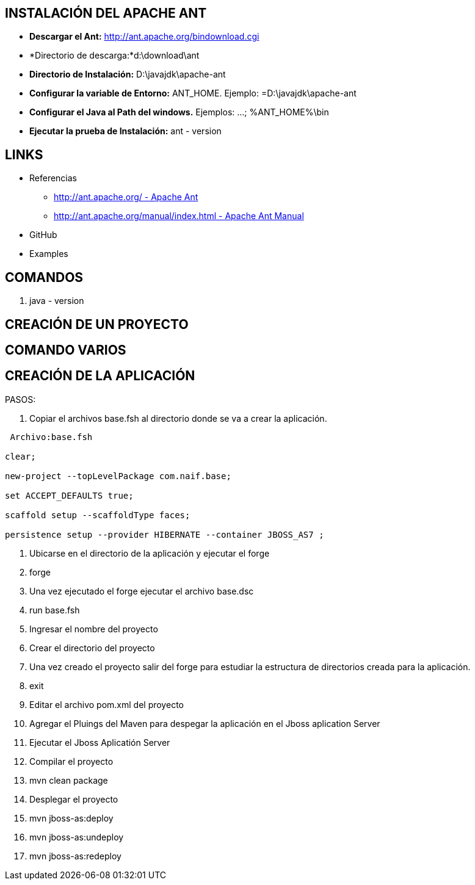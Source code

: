 [[ant]]

////
a=&#225; e=&#233; i=&#237; o=&#243; u=&#250;

A=&#193; E=&#201; I=&#205; O=&#211; U=&#218;

n=&#241; N=&#209;
////

== INSTALACI&#211;N DEL APACHE ANT

* *Descargar el Ant:* http://ant.apache.org/bindownload.cgi[http://ant.apache.org/bindownload.cgi]

* *Directorio de descarga:*d:\download\ant

* *Directorio de Instalaci&#243;n:* D:\javajdk\apache-ant

* *Configurar la variable de Entorno:* ANT_HOME. Ejemplo: =D:\javajdk\apache-ant

* *Configurar el Java al Path del windows.* Ejemplos: ...; %ANT_HOME%\bin

* *Ejecutar la prueba de Instalaci&#243;n:* ant - version

== LINKS

* Referencias

** http://ant.apache.org/[http://ant.apache.org/ - Apache Ant]

** http://ant.apache.org/manual/index.html[http://ant.apache.org/manual/index.html - Apache Ant Manual]

*  GitHub

* Examples

== COMANDOS

. java - version

== CREACI&#211;N DE UN PROYECTO

== COMANDO VARIOS

== CREACI&#211;N DE LA APLICACI&#211;N

PASOS:

. Copiar el archivos base.fsh al directorio donde se va a crear la aplicaci&#243;n.

[source, console]
----
 Archivo:base.fsh

clear;

new-project --topLevelPackage com.naif.base;

set ACCEPT_DEFAULTS true;

scaffold setup --scaffoldType faces;

persistence setup --provider HIBERNATE --container JBOSS_AS7 ;

----

. Ubicarse en el directorio de la aplicaci&#243;n y ejecutar el forge

. forge

. Una vez ejecutado el forge ejecutar el archivo base.dsc

. run base.fsh

. Ingresar el nombre del proyecto

. Crear el directorio del proyecto

. Una vez creado el proyecto salir del forge para estudiar la estructura de directorios creada para la aplicaci&#243;n.

. exit

. Editar el archivo pom.xml del proyecto

. Agregar el Pluings del Maven para despegar la aplicaci&#243;n en el Jboss aplication Server

. Ejecutar el Jboss Aplicati&#243;n Server

. Compilar el proyecto

. mvn clean package

. Desplegar el proyecto

. mvn jboss-as:deploy

. mvn jboss-as:undeploy

. mvn jboss-as:redeploy





